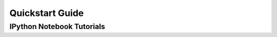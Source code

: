 .. _quickstart:

Quickstart Guide
================




IPython Notebook Tutorials
--------------------------

